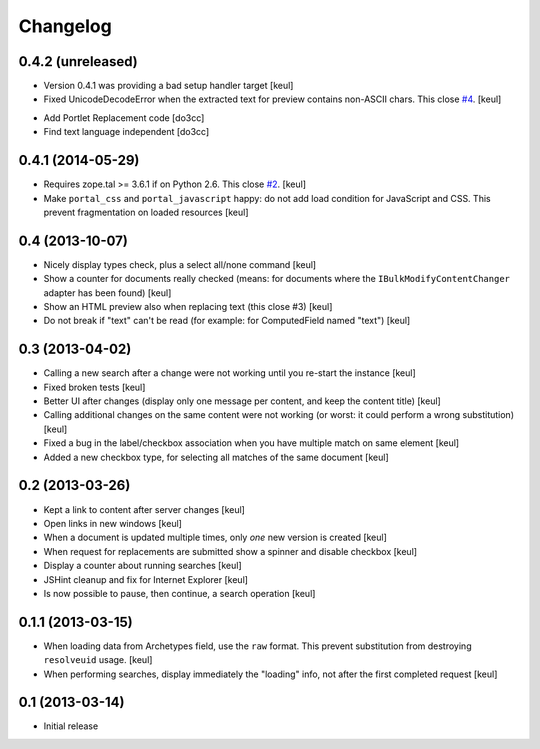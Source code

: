 Changelog
=========

0.4.2 (unreleased)
------------------

- Version 0.4.1 was providing a bad setup handler target
  [keul]
- Fixed UnicodeDecodeError when the extracted text for preview contains
  non-ASCII chars. This close `#4`__.
  [keul]

__ https://github.com/RedTurtle/rt.bulkmodify/issues/4

- Add Portlet Replacement code
  [do3cc]

- Find text language independent
  [do3cc]

0.4.1 (2014-05-29)
------------------

- Requires zope.tal >= 3.6.1 if on Python 2.6. This close `#2`__.
  [keul]
- Make ``portal_css`` and ``portal_javascript`` happy: do not add
  load condition for JavaScript and CSS. This prevent fragmentation on
  loaded resources
  [keul]

__ https://github.com/RedTurtle/rt.bulkmodify/issues/2

0.4 (2013-10-07)
----------------

- Nicely display types check, plus a select all/none command
  [keul]
- Show a counter for documents really checked (means: for documents where
  the ``IBulkModifyContentChanger`` adapter has been found)
  [keul]
- Show an HTML preview also when replacing text (this close #3)
  [keul]
- Do not break if "text" can't be read (for example: for ComputedField named "text")
  [keul]

0.3 (2013-04-02)
----------------

- Calling a new search after a change were not working until
  you re-start the instance
  [keul]
- Fixed broken tests
  [keul]
- Better UI after changes (display only one message per content, and keep
  the content title)
  [keul]
- Calling additional changes on the same content were not working
  (or worst: it could perform a wrong substitution)
  [keul]
- Fixed a bug in the label/checkbox association when you have multiple match on same element
  [keul]
- Added a new checkbox type, for selecting all matches of the same document
  [keul]

0.2 (2013-03-26)
----------------

- Kept a link to content after server changes
  [keul]
- Open links in new windows
  [keul]
- When a document is updated multiple times, only *one* new
  version is created
  [keul]
- When request for replacements are submitted show a spinner and disable
  checkbox
  [keul]
- Display a counter about running searches
  [keul]
- JSHint cleanup and fix for Internet Explorer
  [keul]
- Is now possible to pause, then continue, a search operation
  [keul]

0.1.1 (2013-03-15)
------------------

- When loading data from Archetypes field, use the ``raw`` format.
  This prevent substitution from destroying ``resolveuid`` usage.
  [keul]
- When  performing searches, display immediately the "loading" info,
  not after the first completed request
  [keul]

0.1 (2013-03-14)
----------------

- Initial release
